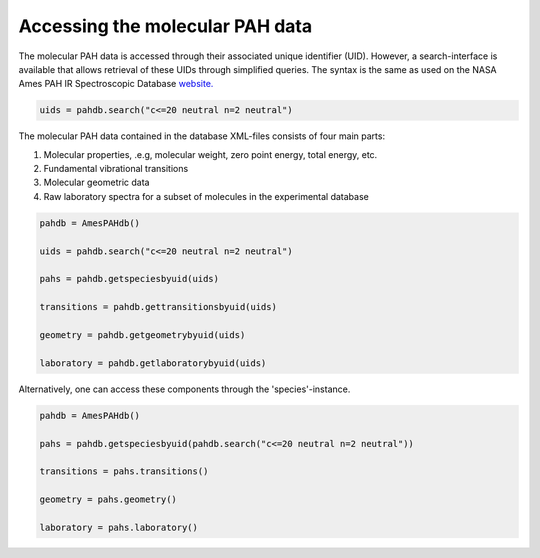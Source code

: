 .. sectnum::
   :start: 2
   :prefix: 3.

================================
Accessing the molecular PAH data
================================

The molecular PAH data is accessed through their associated unique
identifier (UID). However, a search-interface is available that
allows retrieval of these UIDs through simplified queries. The
syntax is the same as used on the NASA Ames PAH IR Spectroscopic
Database
`website. <https://www.astrochemistry.org/pahdb/theoretical/3.20/default/view>`__

.. code:: python

   uids = pahdb.search("c<=20 neutral n=2 neutral")

The molecular PAH data contained in the database XML-files
consists of four main parts:

1. Molecular properties, .e.g, molecular weight, zero point
   energy, total energy, etc.
2. Fundamental vibrational transitions
3. Molecular geometric data
4. Raw laboratory spectra for a subset of molecules in the
   experimental database

.. code:: python

   pahdb = AmesPAHdb()
   
   uids = pahdb.search("c<=20 neutral n=2 neutral")

   pahs = pahdb.getspeciesbyuid(uids)

   transitions = pahdb.gettransitionsbyuid(uids)

   geometry = pahdb.getgeometrybyuid(uids)

   laboratory = pahdb.getlaboratorybyuid(uids)

Alternatively, one can access these components through the 'species'-instance.

.. code:: python

   pahdb = AmesPAHdb()

   pahs = pahdb.getspeciesbyuid(pahdb.search("c<=20 neutral n=2 neutral"))

   transitions = pahs.transitions()

   geometry = pahs.geometry()

   laboratory = pahs.laboratory()
